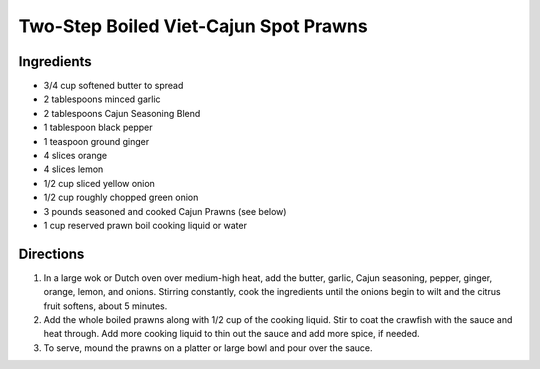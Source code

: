 Two-Step Boiled Viet-Cajun Spot Prawns
======================================

Ingredients
-----------
- 3/4 cup softened butter to spread
- 2 tablespoons minced garlic
- 2 tablespoons Cajun Seasoning Blend
- 1 tablespoon black pepper
- 1 teaspoon ground ginger
- 4 slices orange
- 4 slices lemon
- 1/2 cup sliced yellow onion
- 1/2 cup roughly chopped green onion
- 3 pounds seasoned and cooked Cajun Prawns (see below)
- 1 cup reserved prawn boil cooking liquid or water

Directions
----------
1. In a large wok or Dutch oven over medium-high heat, add the butter, garlic,
   Cajun seasoning, pepper, ginger, orange, lemon, and onions. Stirring
   constantly, cook the ingredients until the onions begin to wilt and the
   citrus fruit softens, about 5 minutes.
2. Add the whole boiled prawns along with 1/2 cup of the cooking liquid. Stir to
   coat the crawfish with the sauce and heat through. Add more cooking liquid to
   thin out the sauce and add more spice, if needed.
3. To serve, mound the prawns on a platter or large bowl and pour over the
   sauce.

